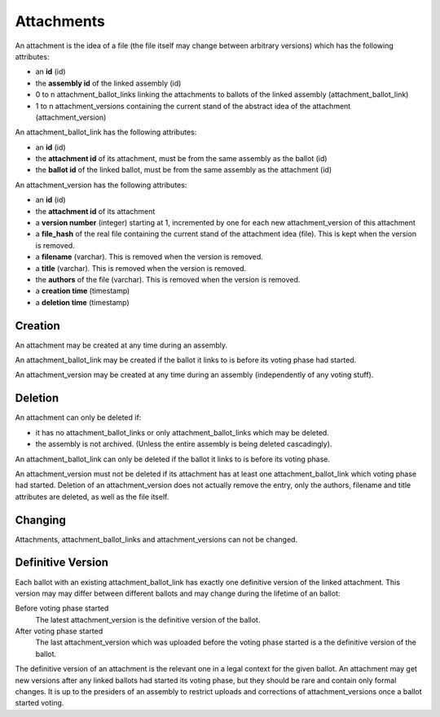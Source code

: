 Attachments
============

An attachment is the idea of a file (the file itself may change between arbitrary versions) which has the following attributes:

- an **id** (id)
- the **assembly id** of the linked assembly (id)
- 0 to n attachment_ballot_links linking the attachments to ballots of the linked assembly (attachment_ballot_link)
- 1 to n attachment_versions containing the current stand of the abstract idea of the attachment (attachment_version)

An attachment_ballot_link has the following attributes:

- an **id** (id)
- the **attachment id** of its attachment, must be from the same assembly as the ballot (id)
- the **ballot id** of the linked ballot, must be from the same assembly as the attachment (id)

An attachment_version has the following attributes:

- an **id** (id)
- the **attachment id** of its attachment
- a **version number** (integer) starting at 1, incremented by one for each new attachment_version of this attachment
- a **file_hash** of the real file containing the current stand of the attachment idea (file). This is kept when the version is removed.
- a **filename** (varchar). This is removed when the version is removed.
- a **title** (varchar). This is removed when the version is removed.
- the **authors** of the file (varchar). This is removed when the version is removed.
- a **creation time** (timestamp)
- a **deletion time** (timestamp)

Creation
--------
An attachment may be created at any time during an assembly.

An attachment_ballot_link may be created if the ballot it links to is before its voting phase had started.

An attachment_version may be created at any time during an assembly (independently of any voting stuff).

Deletion
--------
An attachment can only be deleted if:

- it has no attachment_ballot_links or only attachment_ballot_links which may be deleted.
- the assembly is not archived. (Unless the entire assembly is being deleted cascadingly).

An attachment_ballot_link can only be deleted if the ballot it links to is before its voting phase.

An attachment_version must not be deleted if its attachment has at least one attachment_ballot_link which voting phase had started.
Deletion of an attachment_version does not actually remove the entry, only the authors, filename and title attributes are deleted, as well as the file itself.

Changing
--------
Attachments, attachment_ballot_links and attachment_versions can not be changed.

Definitive Version
------------------

Each ballot with an existing attachment_ballot_link has exactly one definitive version of the linked attachment.
This version may may differ between different ballots and may change during the lifetime of an ballot:

Before voting phase started
    The latest attachment_version is the definitive version of the ballot.

After voting phase started
    The last attachment_version which was uploaded before the voting phase started is a the definitive version of the ballot.

The definitive version of an attachment is the relevant one in a legal context for the given ballot.
An attachment may get new versions after any linked ballots had started its voting phase, but they should be rare and contain only formal changes.
It is up to the presiders of an assembly to restrict uploads and corrections of attachment_versions once a ballot started voting.
